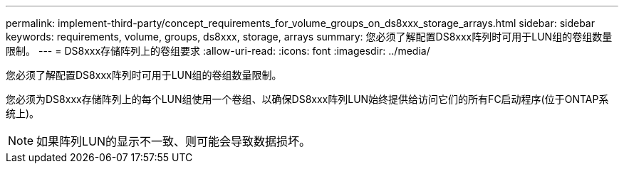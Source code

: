 ---
permalink: implement-third-party/concept_requirements_for_volume_groups_on_ds8xxx_storage_arrays.html 
sidebar: sidebar 
keywords: requirements, volume, groups, ds8xxx, storage, arrays 
summary: 您必须了解配置DS8xxx阵列时可用于LUN组的卷组数量限制。 
---
= DS8xxx存储阵列上的卷组要求
:allow-uri-read: 
:icons: font
:imagesdir: ../media/


[role="lead"]
您必须了解配置DS8xxx阵列时可用于LUN组的卷组数量限制。

您必须为DS8xxx存储阵列上的每个LUN组使用一个卷组、以确保DS8xxx阵列LUN始终提供给访问它们的所有FC启动程序(位于ONTAP系统上)。

[NOTE]
====
如果阵列LUN的显示不一致、则可能会导致数据损坏。

====